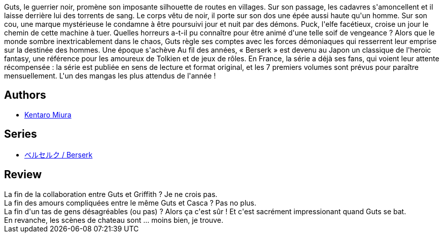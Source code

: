 :jbake-type: post
:jbake-status: published
:jbake-title: Berserk, tome 08
:jbake-tags:  combat, fantasy, guerre, rayon-emprunt,_année_2012,_mois_oct.,_note_3,rayon-bd,read
:jbake-date: 2012-10-07
:jbake-depth: ../../
:jbake-uri: goodreads/books/9782723450980.adoc
:jbake-bigImage: https://i.gr-assets.com/images/S/compressed.photo.goodreads.com/books/1349291052l/16065328._SX98_.jpg
:jbake-smallImage: https://i.gr-assets.com/images/S/compressed.photo.goodreads.com/books/1349291052l/16065328._SX50_.jpg
:jbake-source: https://www.goodreads.com/book/show/16065328
:jbake-style: goodreads goodreads-book

++++
<div class="book-description">
Guts, le guerrier noir, promène son imposante silhouette de routes en villages. Sur son passage, les cadavres s'amoncellent et il laisse derrière lui des torrents de sang. Le corps vêtu de noir, il porte sur son dos une épée aussi haute qu'un homme. Sur son cou, une marque mystérieuse le condamne à être poursuivi jour et nuit par des démons. Puck, l'elfe facétieux, croise un jour le chemin de cette machine à tuer. Quelles horreurs a-t-il pu connaître pour être animé d'une telle soif de vengeance ? Alors que le monde sombre inextricablement dans le chaos, Guts règle ses comptes avec les forces démoniaques qui resserrent leur emprise sur la destinée des hommes. Une époque s'achève Au fil des années, « Berserk » est devenu au Japon un classique de l'heroic fantasy, une référence pour les amoureux de Tolkien et de jeux de rôles. En France, la série a déjà ses fans, qui voient leur attente récompensée : la série est publiée en sens de lecture et format original, et les 7 premiers volumes sont prévus pour paraître mensuellement. L'un des mangas les plus attendus de l'année !
</div>
++++


## Authors
* link:../authors/145435.html[Kentaro Miura]

## Series
* link:../series/___Berserk.html[ベルセルク / Berserk]

## Review

++++
La fin de la collaboration entre Guts et Griffith ? Je ne crois pas.<br/>La fin des amours compliquées entre le même Guts et Casca ? Pas no plus.<br/>La fin d'un tas de gens désagréables (ou pas) ? Alors ça c'est sûr ! Et c'est sacrément impressionant quand Guts se bat.<br/>En revanche, les scènes de chateau sont ... moins bien, je trouve.
++++